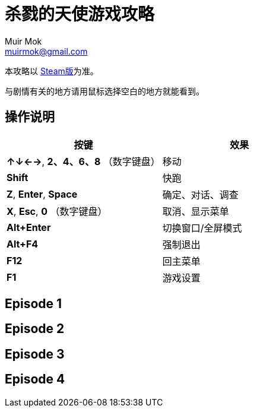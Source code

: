 = 杀戮的天使游戏攻略
Muir Mok <muirmok@gmail.com>
:author: Muir Mok
:lang: zh-CN
:imagesdir: images
:encoding: utf-8

本攻略以 https://store.steampowered.com/app/537110/Angels_of_Death/[Steam版]为准。

与剧情有关的地方请用鼠标选择空白的地方就能看到。

== 操作说明

[options="header"]
|===
|按键|效果

|*↑↓←→*, *2、4、6、8* （数字键盘）
|移动

|*Shift*
|快跑

|*Z*, *Enter*, *Space*
|确定、对话、调查

|*X*, *Esc*, *0* （数字键盘）
|取消、显示菜单

|*Alt+Enter*
|切换窗口/全屏模式

|*Alt+F4*
|强制退出

|*F12*
|回主菜单

|*F1*
|游戏设置
|===

== Episode 1

== Episode 2

== Episode 3

== Episode 4

